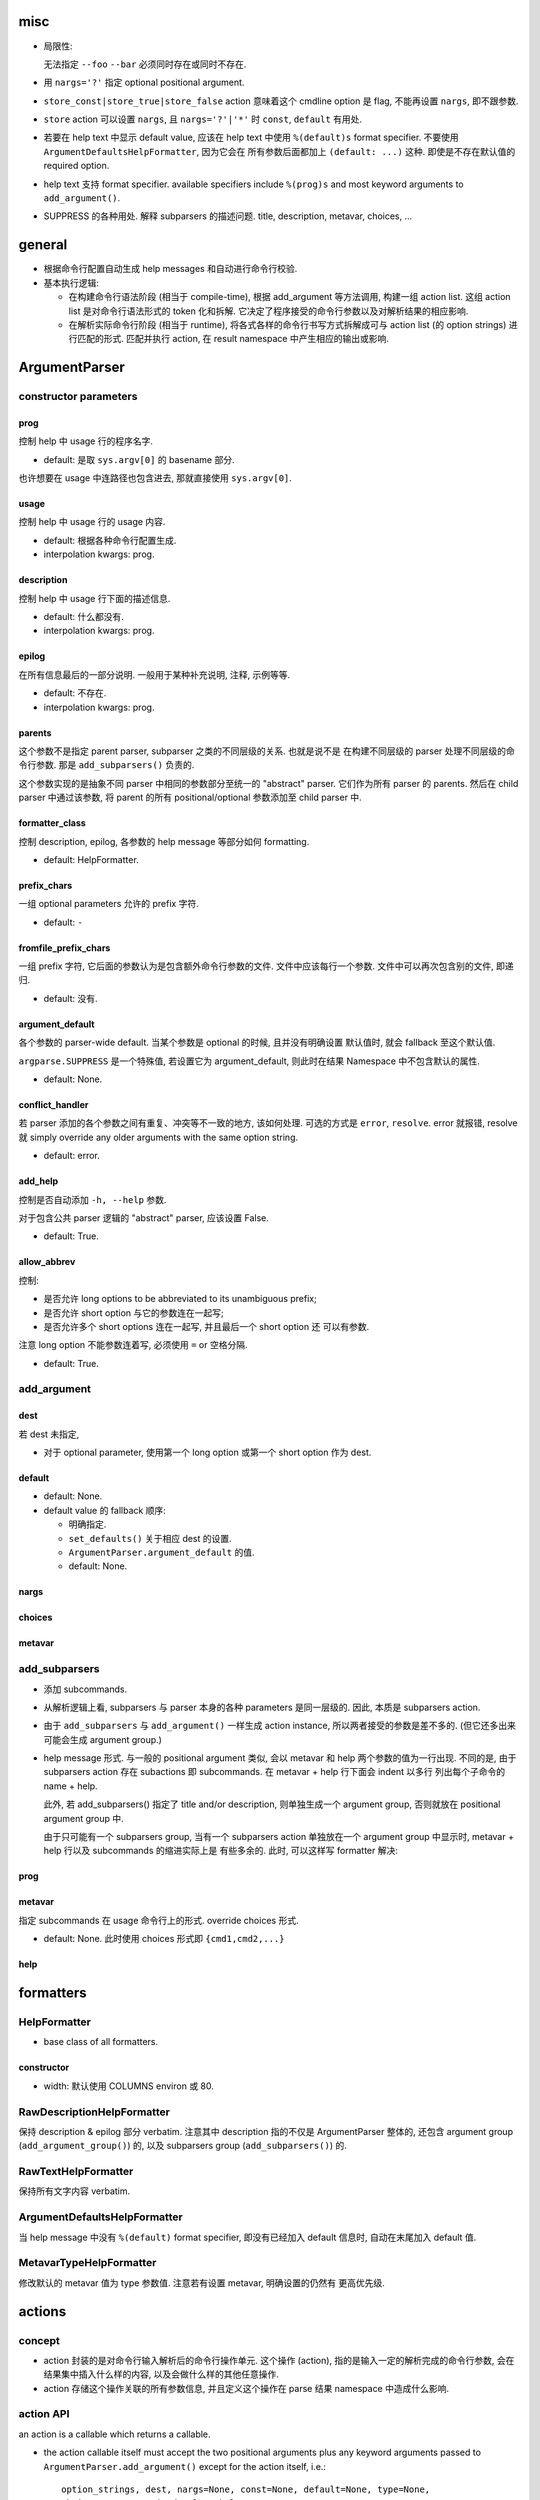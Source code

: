 misc
====
* 局限性:

  无法指定 ``--foo`` ``--bar`` 必须同时存在或同时不存在.

* 用 ``nargs='?'`` 指定 optional positional argument.

* ``store_const|store_true|store_false`` action 意味着这个 cmdline option 是 flag,
  不能再设置 ``nargs``, 即不跟参数.

* ``store`` action 可以设置 ``nargs``, 且 ``nargs='?'|'*'`` 时
  ``const``, ``default`` 有用处.

* 若要在 help text 中显示 default value, 应该在 help text 中使用 ``%(default)s``
  format specifier. 不要使用 ``ArgumentDefaultsHelpFormatter``, 因为它会在
  所有参数后面都加上 ``(default: ...)`` 这种. 即使是不存在默认值的 required option.

* help text 支持 format specifier. available specifiers include ``%(prog)s`` and
  most keyword arguments to ``add_argument()``.

* SUPPRESS 的各种用处.
  解释 subparsers 的描述问题. title, description, metavar, choices, ...

general
=======
- 根据命令行配置自动生成 help messages 和自动进行命令行校验.

- 基本执行逻辑:

  * 在构建命令行语法阶段 (相当于 compile-time), 根据 add_argument 等方法调用,
    构建一组 action list. 这组 action list 是对命令行语法形式的 token 化和拆解.
    它决定了程序接受的命令行参数以及对解析结果的相应影响.

  * 在解析实际命令行阶段 (相当于 runtime), 将各式各样的命令行书写方式拆解成可与
    action list (的 option strings) 进行匹配的形式. 匹配并执行 action, 在 result
    namespace 中产生相应的输出或影响.

ArgumentParser
==============

constructor parameters
----------------------

prog
~~~~
控制 help 中 usage 行的程序名字.

- default: 是取 ``sys.argv[0]`` 的 basename 部分.

也许想要在 usage 中连路径也包含进去, 那就直接使用 ``sys.argv[0]``.

usage
~~~~~
控制 help 中 usage 行的 usage 内容.

- default: 根据各种命令行配置生成.

- interpolation kwargs: prog.

description
~~~~~~~~~~~
控制 help 中 usage 行下面的描述信息.

- default: 什么都没有.

- interpolation kwargs: prog.

epilog
~~~~~~
在所有信息最后的一部分说明. 一般用于某种补充说明, 注释, 示例等等.

- default: 不存在.

- interpolation kwargs: prog.

parents
~~~~~~~
这个参数不是指定 parent parser, subparser 之类的不同层级的关系. 也就是说不是
在构建不同层级的 parser 处理不同层级的命令行参数. 那是 ``add_subparsers()``
负责的.

这个参数实现的是抽象不同 parser 中相同的参数部分至统一的 "abstract" parser.
它们作为所有 parser 的 parents. 然后在 child parser 中通过该参数, 将 parent
的所有 positional/optional 参数添加至 child parser 中.

formatter_class
~~~~~~~~~~~~~~~
控制 description, epilog, 各参数的 help message 等部分如何 formatting.

- default: HelpFormatter.

prefix_chars
~~~~~~~~~~~~
一组 optional parameters 允许的 prefix 字符.

- default: ``-``

fromfile_prefix_chars
~~~~~~~~~~~~~~~~~~~~~
一组 prefix 字符, 它后面的参数认为是包含额外命令行参数的文件.
文件中应该每行一个参数. 文件中可以再次包含别的文件, 即递归.

- default: 没有.

argument_default
~~~~~~~~~~~~~~~~
各个参数的 parser-wide default. 当某个参数是 optional 的时候, 且并没有明确设置
默认值时, 就会 fallback 至这个默认值.

``argparse.SUPPRESS`` 是一个特殊值, 若设置它为 argument_default, 则此时在结果
Namespace 中不包含默认的属性.

- default: None.

conflict_handler
~~~~~~~~~~~~~~~~
若 parser 添加的各个参数之间有重复、冲突等不一致的地方, 该如何处理. 可选的方式是
``error``, ``resolve``. error 就报错, resolve 就 simply override any older
arguments with the same option string.

- default: error.

add_help
~~~~~~~~
控制是否自动添加 ``-h, --help`` 参数.

对于包含公共 parser 逻辑的 "abstract" parser, 应该设置 False.

- default: True.

allow_abbrev
~~~~~~~~~~~~
控制:

- 是否允许 long options to be abbreviated to its unambiguous prefix;

- 是否允许 short option 与它的参数连在一起写;

- 是否允许多个 short options 连在一起写, 并且最后一个 short option 还
  可以有参数.

注意 long option 不能参数连着写, 必须使用 ``=`` or 空格分隔.

- default: True.

add_argument
------------

dest
~~~~

若 dest 未指定,

- 对于 optional parameter, 使用第一个 long option 或第一个 short option
  作为 dest.

default
~~~~~~~
- default: None.

- default value 的 fallback 顺序:

  * 明确指定.
  
  * ``set_defaults()`` 关于相应 dest 的设置.
  
  * ``ArgumentParser.argument_default`` 的值.
  
  * default: None.

nargs
~~~~~

choices
~~~~~~~

metavar
~~~~~~~

add_subparsers
--------------
- 添加 subcommands.

- 从解析逻辑上看, subparsers 与 parser 本身的各种 parameters 是同一层级的.
  因此, 本质是 subparsers action.

- 由于 ``add_subparsers`` 与 ``add_argument()`` 一样生成 action instance,
  所以两者接受的参数是差不多的. (但它还多出来可能会生成 argument group.)

- help message 形式. 与一般的 positional argument 类似, 会以 metavar 和
  help 两个参数的值为一行出现. 不同的是, 由于 subparsers action 存在
  subactions 即 subcommands. 在 metavar + help 行下面会 indent 以多行
  列出每个子命令的 name + help.

  此外, 若 add_subparsers() 指定了 title and/or description, 则单独生成一个
  argument group, 否则就放在 positional argument group 中.

  由于只可能有一个 subparsers group, 当有一个 subparsers action 单独放在一个
  argument group 中显示时, metavar + help 行以及 subcommands 的缩进实际上是
  有些多余的. 此时, 可以这样写 formatter 解决:

  .. code:: python
    from argparse import ArgumentParser, HelpFormatter, _SubParsersAction
    class NoSubparsersMetavarFormatter(HelpFormatter):
    
        def _format_action(self, action):
            result = super()._format_action(action)
            if isinstance(action, _SubParsersAction):
                # fix indentation on first line
                return "%*s%s" % (self._current_indent, "", result.lstrip())
            return result
    
        def _format_action_invocation(self, action):
            if isinstance(action, _SubParsersAction):
                # remove metavar and help line
                return ""
            return super()._format_action_invocation(action)
    
        def _iter_indented_subactions(self, action):
            if isinstance(action, _SubParsersAction):
                try:
                    get_subactions = action._get_subactions
                except AttributeError:
                    pass
                else:
                    # remove indentation
                    yield from get_subactions()
            else:
                yield from super()._iter_indented_subactions(action)

prog
~~~~

metavar
~~~~~~~
指定 subcommands 在 usage 命令行上的形式. override choices 形式.

- default: None. 此时使用 choices 形式即 ``{cmd1,cmd2,...}``

help
~~~~

formatters
==========

HelpFormatter
-------------

- base class of all formatters.

constructor
~~~~~~~~~~~
- width: 默认使用 COLUMNS environ 或 80.

RawDescriptionHelpFormatter
---------------------------
保持 description & epilog 部分 verbatim. 注意其中 description 指的不仅是
ArgumentParser 整体的, 还包含 argument group (``add_argument_group()``)
的, 以及 subparsers group (``add_subparsers()``) 的.

RawTextHelpFormatter
--------------------
保持所有文字内容 verbatim.

ArgumentDefaultsHelpFormatter
-----------------------------
当 help message 中没有 ``%(default)`` format specifier, 即没有已经加入 default
信息时, 自动在末尾加入 default 值.

MetavarTypeHelpFormatter
------------------------
修改默认的 metavar 值为 type 参数值. 注意若有设置 metavar, 明确设置的仍然有
更高优先级.

actions
=======

concept
-------

- action 封装的是对命令行输入解析后的命令行操作单元. 这个操作 (action),
  指的是输入一定的解析完成的命令行参数, 会在结果集中插入什么样的内容,
  以及会做什么样的其他任意操作.

- action 存储这个操作关联的所有参数信息, 并且定义这个操作在 parse 结果 namespace
  中造成什么影响.

action API
----------
an action is a callable which returns a callable.

* the action callable itself must accept the two positional arguments plus any
  keyword arguments passed to ``ArgumentParser.add_argument()`` except for the
  action itself, i.e.::
    option_strings, dest, nargs=None, const=None, default=None, type=None,
    choices=None, required=False, help=None, metavar=None

* the callable returned by action callable must accept the following parameters:

  - parser. The ArgumentParser object which contains this action.

  - namespace. The Namespace object that will be returned by parse_args().
    Most actions add an attribute to this object using setattr().

  - values. The associated command-line arguments, with any type
    conversions applied. Type conversions are specified with the
    type keyword argument to add_argument().

  - option_string. The option string that was used to invoke this action. The
    option_string argument is optional, and will be absent if the action is
    associated with a positional argument.

  the callable may perform arbitrary actions, but will typically set
  attributes on the namespace based on ``dest`` and ``values``.

